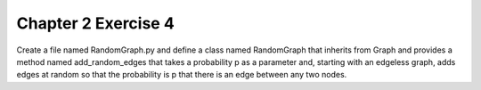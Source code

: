 Chapter 2 Exercise 4
====================

Create a file named RandomGraph.py and define a class named RandomGraph that
inherits from Graph and provides a method named add_random_edges that takes
a probability p as a parameter and, starting with an edgeless graph, adds
edges at random so that the probability is p that there is an edge between any
two nodes.
